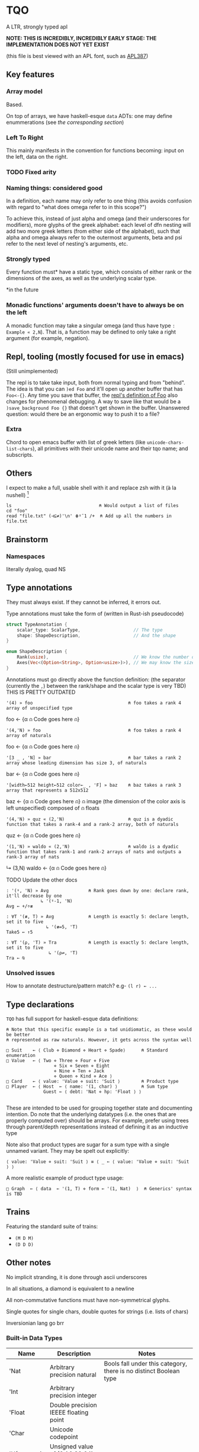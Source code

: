 * TQO
A LTR, strongly typed apl

*NOTE: THIS IS INCREDIBLY, INCREDIBLY EARLY STAGE: THE IMPLEMENTATION DOES NOT YET EXIST*

(this file is best viewed with an APL font, such as [[https://dyalog.github.io/APL387/][APL387]])

** Key features
*** Array model
Based.

On top of arrays, we have haskell-esque =data= ADTs: one may define enummerations (see [[*Type declarations][the corresponding section]])

*** Left To Right
This mainly manifests in the convention for functions becoming: input on the left, data on the right.

*** TODO Fixed arity
# Some glyphs (like =⍟= log) may be ambivalent (default argument ones are good candidates). However, examples tally being the same as notmatch sucks for Notation as a Tool of Thought :/

*** Naming things: considered good
In a definition, each name may only refer to one thing (this avoids confusion with regard to "what does omega refer to in this scope?")

To achieve this, instead of just alpha and omega (and their underscores for modifiers), more glyphs of the greek alphabet: each level of dfn nesting will add two more greek letters (from either side of the alphabet), such that alpha and omega always refer to the outermost arguments, beta and psi refer to the next level of nesting's arguments, etc.

*** Strongly typed

Every function must* have a static type, which consists of either rank or the dimensions of the axes, as well as the underlying scalar type.

*in the future

*** Monadic functions' arguments doesn't have to always be on the left
A monadic function may take a singular omega (and thus have type =: Example « 2,N=). That is, a function may be defined to only take a right argument (for example, negation).

** Repl, tooling (mostly focused for use in emacs)
(Still unimplemented)

The repl is to take take input, both from normal typing and from "behind". The idea is that you can =)ed Foo= and it'll open up another buffer that has =Foo<-{}=. Any time you save that buffer, the _repl's definition of Foo_ also changes for phenomenal debugging.  A way to save like that would be a =)save_background Foo {}= that doesn't get shown in the buffer. Unanswered question: would there be an ergonomic way to push it to a file?

*** Extra
Chord to open emacs buffer with list of greek letters (like =unicode-chars-list-chars=), all primitives with their unicode name and their tqo name; and subscripts.

** Others
I expect to make a full, usable shell with it and replace zsh with it (à la nushell) [fn:2]
 


#+begin_src 
  ls                                 ⍝ Would output a list of files
  cd "foo" 
  read "file.txt" (⊣⊆≠)'\n' ⋕⍤¯1 /+  ⍝ Add up all the numbers in file.txt
#+end_src

** Brainstorm
*** Namespaces
literally dyalog, quad NS

** Type annotations
They must always exist. If they cannot be inferred, it errors out.

Type annotations must take the form of (written in Rust-ish pseudocode)
#+begin_src rust
  struct TypeAnnotation {
      scalar_type: ScalarType,                    // The type
      shape: ShapeDescription,                    // And the shape
  }

  enum ShapeDescription {      
      Rank(usize),                                // We know the number of axis
      Axes(Vec<(Option<String>, Option<usize>)>), // We may know the size or name of each axis. Implies rank
  }
#+end_src

Annotations must go directly above the function definition:
(the separator (currently the =,=) between the rank/shape and the scalar type is very TBD)
THIS IS PRETTY OUTDATED
#+begin_example tqo
: '(4) » foo                                    ⍝ foo takes a rank 4 array of unspecified type
foo ← {α ⍝ Code goes here ⍝}

: '(4,'N) » foo                                 ⍝ foo takes a rank 4 array of naturals 
foo ← {α ⍝ Code goes here ⍝}

: '[3 _ , 'N] » bar                             ⍝ bar takes a rank 2 array whose leading dimension has size 3, of naturals
bar ← {α ⍝ Code goes here ⍝}

: '[width←512 height←512 color←_ , 'F] » baz    ⍝ baz takes a rank 3 array that represents a 512x512 
baz ← {α ⍝ Code goes here ⍝}                    ⍝ image (the dimension of the color axis is left unspecified) composed of
                                                ⍝ floats

: '(4,'N) » quz « (2,'N)                        ⍝ quz is a dyadic function that takes a rank-4 and a rank-2 array, both of naturals
quz ← {α ⍝ Code goes here ⍝}


: '(1,'N) » waldo « (2,'N)                      ⍝ waldo is a dyadic function that takes rank-1 and rank-2 arrays of nats and outputs a rank-3 array of nats
           ↳ (3,N)
waldo ← {α ⍝ Code goes here ⍝}
                                            
#+end_example

**** TODO Update the other docs
#+begin_src tqo
: '(⍤, 'N) » Avg               ⍝ Rank goes down by one: declare rank, it'll decrease by one
             ↳ '(⍤-1, 'N)
Avg ← +/÷≢
 
: ∀T '(≢, T) » Avg             ⍝ Length is exactly 5: declare length, set it to five
               ↳ '(≢=5, 'T)
Take5 ← ↑5

: ∀T '(⍴, 'T) » Tra            ⍝ Length is exactly 5: declare length, set it to five
                ↳ '(⍴⇌, 'T)
Tra ← ⍉
#+end_src

*** Unsolved issues
How to annotate destructure/pattern match? e.g- =(l r) ← ...=

** Type declarations
=TQO= has full support for haskell-esque data definitions:

#+begin_src tqo
  ⍝ Note that this specific example is a tad unidiomatic, as these would be better
  ⍝ represented as raw naturals. However, it gets across the syntax well

  □ Suit    ← ⟨ Club ⋄ Diamond ⋄ Heart ⋄ Spade⟩      ⍝ Standard enumeration
  □ Value   ← ⟨ Two ⋄ Three ⋄ Four ⋄ Five
                    ⋄ Six ⋄ Seven ⋄ Eight
                    ⋄ Nine ⋄ Ten ⋄ Jack
                    ⋄ Queen ⋄ Kind ⋄ Ace ⟩    
  □ Card    ← ⟨ value: 'Value ⋄ suit: 'Suit ⟩        ⍝ Product type
  □ Player  ← ⟨ Host  ← ⟨ name: '(1, char) ⟩         ⍝ Sum type
                Guest ← ⟨ debt: 'Nat ⋄ hp: 'Float ⟩ ⟩        

#+end_src

These are intended to be used for grouping together state and documenting intention. Do note that the underlying datatypes (i.e. the ones that are properly computed over) should be arrays. For example, prefer using trees through parent/depth representations instead of defining it as an inductive type

Note also that product types are sugar for a sum type with a single unnamed variant. They may be spelt out explicitly:

#+begin_src tqo
  ⟨ value: 'Value ⋄ suit: 'Suit ⟩ ≡ ⟨ _ ← ⟨ value: 'Value ⋄ suit: 'Suit ⟩ ⟩
#+end_src

A more realistic example of product type usage:
#+begin_src 
  □ Graph  ← ⟨ data  ← '(1, T) ⋄ form ← '(1, Nat)  ⟩  ⍝ Generics' syntax is TBD
#+end_src

** Trains
Featuring the standard suite of trains:
- =(M D M)=
- =(D D D)=


** Other notes
No implicit stranding, it is done through ascii underscores

In all situations, a diamond is equivalent to a newline

All non-commutative functions must have non-symmetrical glyphs. 

Single quotes for single chars, double quotes for strings (i.e. lists of chars)

Inversionian lang go brr

*** Built-in Data Types
| Name            | Description                                       | Notes                                                                                                                      |
|-----------------+---------------------------------------------------+----------------------------------------------------------------------------------------------------------------------------|
| 'Nat            | Arbitrary precision natural                       | Bools fall under this category, there is no distinct Boolean type                                                          |
| 'Int            | Arbitrary precision integer                       |                                                                                                                            |
| 'Float          | Double precision IEEEE floating point             |                                                                                                                            |
| 'Char           | Unicode codepoint                                 |                                                                                                                            |
| 'U{₈,₁₆,₃₂,₆₄}  | Unsigned value of {8,16,32,64} bits               |                                                                                                                            |
| 'I{₈,₁₆,₃₂,₆₄}  | Signed value of {8,16,32,64} bits                 |                                                                                                                            |
| 'U{₈,₁₆,₃₂,₆₄}I | Unsigned value of {8,16,32,64} bits with infinity | The value 0b111.111 is reinterpreted to be infinity; all arithmetic operations are saturating instead of over/underflowing |
| 'I{₈,₁₆,₃₂,₆₄}I | Signed value of {8,16,32,64} bits with ±infinity  | See  u{8,16,32,64}I                                                                                                        |

** Bunda-Gerth table
# https://dfns.dyalog.com/n_parse.htm

Legend:
| Name                   | Abreviation |
|------------------------+-------------|
| Array (Nilad)          | A           |
| Alpha-Monadic Function | αMF         |
| Omega-Monadic Function | ⍵MF         |
| Dyadic Function        | DF          |
| Name                   | N           |
| Alpha-Monadic Modifier | αMM         |
| Omega-Monadic Modifier | ⍵MM         |
| Dyadic Modifier        | DM          |
| Joy                    | JOT         |
| Assignment Arrow       | ARR         |
| Assignment             | ASS         |

# TODO: When the glyph for left/right placeholders for modifiers (i.e. dyalog's alphalpha and omegaomega)
# are decided, substitute them in in the legend and table

Table:
| Left\Right | A        | αMF      | ⍵MF      | DF       | N        | αMM      | ⍵MM | DM      | ARR |
| /          | <        | <        | <        | <        | <        | <        | <   | <       | <   |
|------------+----------+----------+----------+----------+----------+----------+-----+---------+-----|
| A          | _        | (x, A)   | _        | (x,⍵MF)  | _        | A        |     |         |     |
|------------+----------+----------+----------+----------+----------+----------+-----+---------+-----|
| αMF        | _        | (x, αMF) | _        | (x, DF)  | _        | (x, αMF) |     |         |     |
|------------+----------+----------+----------+----------+----------+----------+-----+---------+-----|
| ⍵MF        | (x, A)   | _        | (x,⍵MF)  |          | (x, A)   | (x, αMF) |     |         |     |
|------------+----------+----------+----------+----------+----------+----------+-----+---------+-----|
| DF         | (x,MFα)  | _        | (x, DF)  |          | (x, αMF) | (x, αMF) |     |         |     |
|------------+----------+----------+----------+----------+----------+----------+-----+---------+-----|
| N          | _        | (x, A)   | _        | (x, ⍵MF) | _        | (x, αMF) |     |         |     |
|------------+----------+----------+----------+----------+----------+----------+-----+---------+-----|
| αMM        | _        |          |          |          |          | (x, αMM) |     |         |     |
|------------+----------+----------+----------+----------+----------+----------+-----+---------+-----|
| ⍵MM        |          |          |          |          |          |          |     |         |     |
|------------+----------+----------+----------+----------+----------+----------+-----+---------+-----|
| DM         | (x, MM)  |          |          |          |          |          |     |         |     |
|------------+----------+----------+----------+----------+----------+----------+-----+---------+-----|
| ARR        | (x, ASS) | (x, ASS) | (x, ASS) | (x, ASS) | (x, ASS) | (x, ASS) |     | (x,ASS) | err |


# │A a b c  0 1 2 3 4 5 6 7 8 9  ⍺ ⍵  #    ⍝ Arrays                              │
# │F + - × ÷ ⍳ ⍴ = | ↑ ↓ ⊢ ⊣ ∇             ⍝ Functions                           │
# │N x y z                                 ⍝ Names (unassigned).                 │
# │AF                                      ⍝ bound left argument                 │
# │JOT ∘                                   ⍝ compose / null operand.             │
# │DOT .                                   ⍝ ref / product.                      │
# │DX                                      ⍝ dotted ...                          │
# │MOP ¨ ⍨ &                               ⍝ Monadic operators                   │
# │DOP ⍣                                   ⍝ Dyadic operators                    │
# │IDX                                     ⍝ index/axis                          │
# │XAS                                     ⍝ indexed assignment: [IDX]←          │
# │SL  ;                                   ⍝ subscript list  ..;..;..            │
# │CLN :                                   ⍝ colon token                         │
# │GRD                                     ⍝ guard :                             │
# │XL  ⋄                                   ⍝ expression list ..⋄..⋄..            │
# │ARO ←                                   ⍝ assignment arrow                    │
# │ASG                                     ⍝ name assignment                     │
# │ERR                                     ⍝ error                               │
# │() [IDX] {F}                            ⍝ brackets                            │
# │⍝⍝⍝⍝⍝⍝⍝⍝⍝⍝⍝⍝⍝⍝⍝⍝⍝⍝⍝⍝⍝⍝⍝⍝⍝⍝⍝⍝⍝⍝⍝⍝⍝⍝⍝⍝⍝⍝⍝⍝⍝             
** List of primitives
Note that all non-commutative dyadic operations have non-symemtrical glyphs! (With the exceptions of: subtract, divide)

| Glyph | Category   | Name             | Type     | Arity   | Notes                                           |
|-------+------------+------------------+----------+---------+-------------------------------------------------|
| ¯     | Arithemtic | Negate           | Function | Monadic |                                                 |
| ¬     | Arithmetic | Not              | Function | Monadic |                                                 |
| ±     | Arithmetic | Sign             | Function | Monadic |                                                 |
| +     | Arithemtic | Add              | Function | Dyadic  |                                                 |
| -     | Arithmetic | Subtract         | Function | Dyadic  |                                                 |
| ×     | Arithmetic | Multiply         | Function | Dyadic  |                                                 |
| ÷     | Arithmetic | Divide           | Function | Dyadic  |                                                 |
| ⌵     | Arithmetic | Absolute Value   | Function | Monadic |                                                 |
| TBD   | Arithmetic | Sine             | Function | Monadic |                                                 |
| ⨪     | Arithmetic | Reciprocal       | Function | Monadic |                                                 |
| √     | Arithmetic | Sqrt             | Function | Monadic |                                                 |
| \vert | Arithmetic | Modulo           | Function | Dyadic  | What if this was '%' and '\vert' was 'divides'? |
| ↥     | Arithmetic | Maximum          | Function | Dyadic  |                                                 |
| ↧     | Arithmetic | Minimum          | Function | Dyadic  |                                                 |
| ⌊     | Arithmetic | Floor            | Function | Monadic |                                                 |
| ⁅     | Arithmetic | Round            | Function | Monadic |                                                 |
| ⌈     | Arithmetic | Ceiling          | Function | Monadic |                                                 |
| =     | Logic      | Equals           | Function | Monadic |                                                 |
| ≠     | Logic      | Not equals       | Function | Dyadic  |                                                 |
| <     | Logic      | Less than        | Function | Dyadic  |                                                 |
| ≤     | Logic      | Less or equal    | Function | Dyadic  |                                                 |
| >     | Logic      | Greater than     | Function | Dyadic  |                                                 |
| ≥     | Logic      | Greater or equal | Function | Dyadic  |                                                 |
| ∧     | Logic      | And              |          |         |                                                 |
| ∨     | Logic      | Or               |          |         |                                                 |
| ⊼     | Logic      | Nand             |          |         |                                                 |
| ⊽     | Logic      | Nor              |          |         |                                                 |
| ⊻     | Logic      | Xor              |          |         |                                                 |
| ∤     | Logic      |                  |          |         | TBD, boolean "doesn't divide"?                  |
| ⊣     |            | Left             | Function | Dyadic  |                                                 |
| ⊢     |            | Right            | Function | Dyadic  |                                                 |
| ⍋     |            | Grade up         | Function | Monadic |                                                 |
| ⍒     |            | Grade down       | Function | Monadic |                                                 |
| ⍉     |            | Transpose        | Function | Monadic |                                                 |
| ⇡     |            | Range            | Function | Monad   |                                                 |
| ⍆     |            | Sort             | Function | Monadic |                                                 |
| √     |            | Sqrt             | Function | Monadic |                                                 |
| ⇌     |            | Reverse          | Function | Monadic |                                                 |
| ⋯     |            | Bits             | Function | Monadic | Equivalent to =encode2 =                        |
| ⍸     |            | Where            | Function | Monadic |                                                 |
| ∊     | Logic      | Memberof         | Function | Dyadic  |                                                 |
| ∋     | Logic      | Memberin         | Function | Dyadic  |                                                 |
| ∉     | Logic      | Notmemberof      | Function | Dyadic  |                                                 |
| ∌     | Logic      | Notmemberin      | Function | Dyadic  |                                                 |
| ⌿     |            | Keep/Replicate   | Function | Dyadic  |                                                 |
| ≢     |            | Tally/Length     | Function | Monadic |                                                 |
|       |            | Depth            | Function | Monadic |                                                 |
| ≍     |            | Match            | Function | Dyadic  |                                                 |
| ≭     |            | Notmatch         | Function | Dyadic  |                                                 |
| ⍴     |            | Shape            | Function | Monadic |                                                 |
| ↯     |            | Reshape          | Function | Dyadic  |                                                 |
| ⊞     |            | Table            | Modifier | Monadic |                                                 |
| ⍜     |            | Under            | Modifier | Dyadic  |                                                 |
| ⍣     |            | Repeat/Power     | Modifier | Dyadic  |                                                 |


** Special syntax glyphs
| Glyph | Name            | Meaning                          |
|-------+-----------------+----------------------------------|
| :     | Type definition | Declare the type of an atom      |
| ⊔     | Destructure     | Start pattern matching           |
| ⊔     | Destructure     | Start pattern matching           |
| ⋄     | Diamond         | Statment separator               |
| ⎕     | Quad            | System function; Print to screen |

# | ⧻     |            | Length           | Function | Monadic |                                |
# | ≡     | Match            | Function | Dyadic  |                                |

# Note to self: the unicode list near #x002207 ∇ NABLA is a goldmine for glyphs!

* TODO Tacit
Being of fixed-arity, forks and atops look as follows:

....

	

f g Y
* TODO (design)
- Decide syntax for doccoments
- Document the fact it's leading axis (and that evert exists)
- Document that trains use moons
  - Think through another possible syntax for trains
- Document the fact that uppercase/lowercase have implications for functions/nouns
- Think hard about how to do generics/typeclasses
- Document the fact that all values are immutable. For mutability, use repeat and such
- Memory mapped files






[fn:1] I need to understand bqn's better to be able to decide properly, but so far the nested one (I'm conceptualizing it as fix=box) seem nice
[fn:2] for example, automatically running =tqo "--load shell_prelude.tqo"= on terminal startup (it would be a bad idea to not have bash or zsh as the true underlying shell, as many programs expect them to run all programs)
